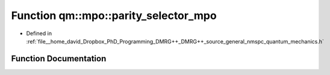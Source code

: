 .. _exhale_function_namespaceqm_1_1mpo_1aaf25781e6c5310591bbdf86e116909a8:

Function qm::mpo::parity_selector_mpo
=====================================

- Defined in :ref:`file__home_david_Dropbox_PhD_Programming_DMRG++_DMRG++_source_general_nmspc_quantum_mechanics.h`


Function Documentation
----------------------


.. doxygenfunction:: qm::mpo::parity_selector_mpo(const Eigen::MatrixXcd, const int)
